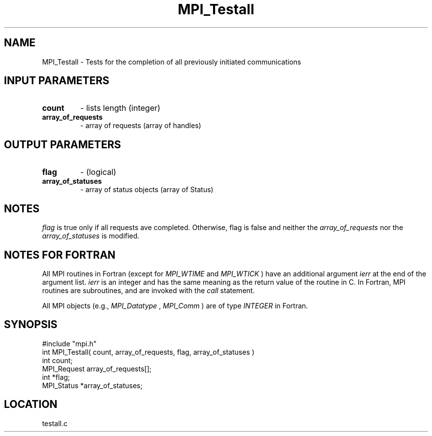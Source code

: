 .TH MPI_Testall 3 "1/29/1996" " " "MPI"
.SH NAME
MPI_Testall \- Tests for the completion of all previously initiated
communications

.SH INPUT PARAMETERS
.PD 0
.TP
.B count 
- lists length (integer) 
.PD 1
.PD 0
.TP
.B array_of_requests 
- array of requests (array of handles) 
.PD 1

.SH OUTPUT PARAMETERS
.PD 0
.TP
.B flag 
- (logical) 
.PD 1
.PD 0
.TP
.B array_of_statuses 
- array of status objects (array of Status) 
.PD 1

.SH NOTES
.I flag
is true only if all requests ave completed.  Otherwise, flag is
false and neither the 
.I array_of_requests
nor the 
.I array_of_statuses
is
modified.

.SH NOTES FOR FORTRAN
All MPI routines in Fortran (except for 
.I MPI_WTIME
and 
.I MPI_WTICK
) have
an additional argument 
.I ierr
at the end of the argument list.  
.I ierr
is an integer and has the same meaning as the return value of the routine
in C.  In Fortran, MPI routines are subroutines, and are invoked with the
.I call
statement.

All MPI objects (e.g., 
.I MPI_Datatype
, 
.I MPI_Comm
) are of type 
.I INTEGER
in Fortran.
.SH SYNOPSIS
.nf
#include "mpi.h"
int MPI_Testall( count, array_of_requests, flag, array_of_statuses )
int        count;
MPI_Request array_of_requests[];
int        *flag;
MPI_Status *array_of_statuses;

.fi

.SH LOCATION
 testall.c
